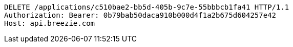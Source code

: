 [source,http,options="nowrap"]
----
DELETE /applications/c510bae2-bb5d-405b-9c7e-55bbbcb1fa41 HTTP/1.1
Authorization: Bearer: 0b79bab50daca910b000d4f1a2b675d604257e42
Host: api.breezie.com

----
